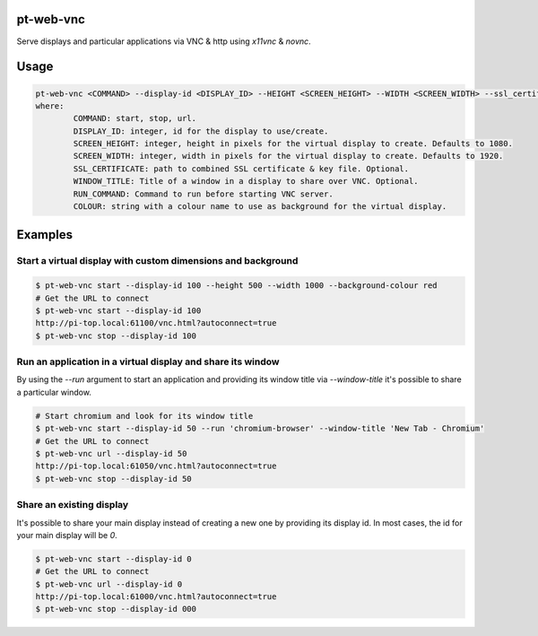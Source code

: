 pt-web-vnc
==========

Serve displays and particular applications via VNC & http using `x11vnc` & `novnc`.

Usage
=====

.. code-block:: bash

	pt-web-vnc <COMMAND> --display-id <DISPLAY_ID> --HEIGHT <SCREEN_HEIGHT> --WIDTH <SCREEN_WIDTH> --ssl_certificate <SSL_CERTIFICATE> --window-title <WINDOW_TITLE> --run <RUN_COMMAND> --background-colour <COLOUR>
	where:
		COMMAND: start, stop, url.
		DISPLAY_ID: integer, id for the display to use/create.
		SCREEN_HEIGHT: integer, height in pixels for the virtual display to create. Defaults to 1080.
		SCREEN_WIDTH: integer, width in pixels for the virtual display to create. Defaults to 1920.
		SSL_CERTIFICATE: path to combined SSL certificate & key file. Optional.
		WINDOW_TITLE: Title of a window in a display to share over VNC. Optional.
		RUN_COMMAND: Command to run before starting VNC server.
		COLOUR: string with a colour name to use as background for the virtual display.

Examples
========

Start a virtual display with custom dimensions and background
-------------------------------------------------------------

.. code-block:: bash

	$ pt-web-vnc start --display-id 100 --height 500 --width 1000 --background-colour red
	# Get the URL to connect
	$ pt-web-vnc start --display-id 100
	http://pi-top.local:61100/vnc.html?autoconnect=true
	$ pt-web-vnc stop --display-id 100

Run an application in a virtual display and share its window
------------------------------------------------------------

By using the `--run` argument to start an application and providing its window title via `--window-title` it's possible to share a particular window.

.. code-block:: bash

	# Start chromium and look for its window title
	$ pt-web-vnc start --display-id 50 --run 'chromium-browser' --window-title 'New Tab - Chromium'
	# Get the URL to connect
	$ pt-web-vnc url --display-id 50
	http://pi-top.local:61050/vnc.html?autoconnect=true
	$ pt-web-vnc stop --display-id 50

Share an existing display
-------------------------

It's possible to share your main display instead of creating a new one by providing its display id. In most cases, the id for your main display will be `0`.

.. code-block:: bash

	$ pt-web-vnc start --display-id 0
	# Get the URL to connect
	$ pt-web-vnc url --display-id 0
	http://pi-top.local:61000/vnc.html?autoconnect=true
	$ pt-web-vnc stop --display-id 000

